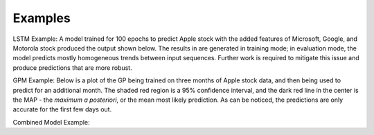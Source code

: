 ========
Examples
========

LSTM Example:
A model trained for 100 epochs to predict Apple stock with the added features of Microsoft, Google, and Motorola stock produced the output shown below. The results in are generated in training mode; in evaluation mode, the model predicts mostly homogeneous trends between input sequences. Further work is required to mitigate this issue and produce predictions that are more robust.

.. image:: ../../imgs/lstm_ex.png

GPM Example:
Below is a plot of the GP being trained on three months of Apple stock data, and then being used to predict for an additional month. The shaded red region is a 95% confidence interval, and the dark red line in the center is the MAP - the *maximum a posteriori*, or the mean most likely prediction. As can be noticed, the predictions are only accurate for the first few days out.

.. image:: ../../imgs/gpmex.png

Combined Model Example:

